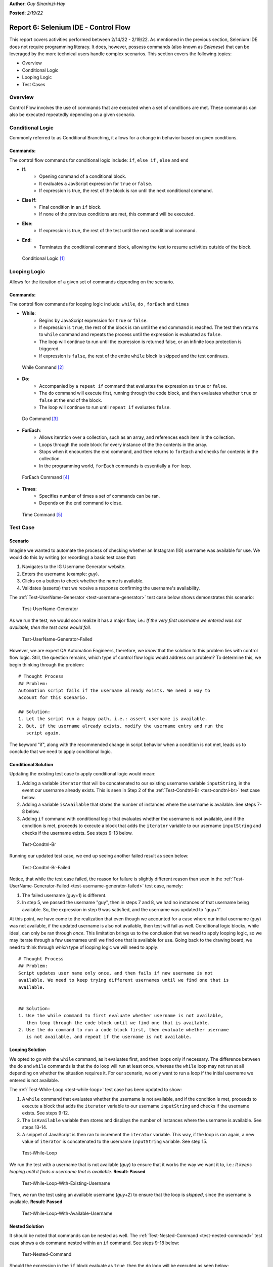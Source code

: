 **Author**: *Guy Sinarinzi-Hay*

**Posted**: *2/19/22*

Report 6: Selenium IDE - Control Flow
=====================================

This report covers activities performed between 2/14/22 - 2/19/22. As mentioned
in the previous section, Selenium IDE does not require programming literacy.
It does, however, possess commands (also known as *Selenese*) that can be
leveraged by the more technical users handle complex scenarios. This section
covers the following topics:

* Overview
* Conditional Logic
* Looping Logic
* Test Cases

.. _overview6:

Overview
--------

Control Flow involves the use of commands that are executed when a set of
conditions are met. These commands can also be executed repeatedly depending on
a given scenario.

.. _conditional logic:

Conditional Logic
-----------------

Commonly referred to as Conditional Branching, it allows for a change in
behavior based on given conditions.

Commands:
^^^^^^^^^

The control flow commands for conditional logic include: ``if``, ``else if``
, ``else`` and ``end``

* **If**:
   * Opening command of a conditional block.
   * It evaluates a JavScript expression for ``true`` or ``false``.
   * If expression is true, the rest of the block is ran until the
     next conditional command.

* **Else If**:
   * Final condition in an ``if`` block.
   * If none of the previous conditions are met, this command will be executed.

* **Else**:
   * If expression is true, the rest of the test until the next conditional
     command.

* **End**:
   * Terminates the conditional command block, allowing the test to resume
     activities outside of the block.

.. figure:: ../image/se-die-conditionalflow.png
   :width: 800px

   Conditional Logic [#f1]_

.. _looping logic:

Looping Logic
-------------

Allows for the iteration of a given set of commands depending on the scenario.


Commands:
^^^^^^^^^

The control flow commands for looping logic include: ``while``, ``do``
, ``forEach`` and ``times``


* **While**:
   * Begins by JavaScript expression for ``true`` or ``false``.
   * If expression is ``true``, the rest of the block is ran until the ``end``
     command is reached. The test then returns to ``while`` command and repeats
     the process until the expression is evaluated as ``false``.
   * The loop will continue to run until the expression is returned false, or an
     infinite loop protection is triggered.
   * If expression is ``false``, the rest of the entire ``while`` block is
     skipped and the test continues.

.. figure:: ../image/se-ide-while-loop.png
   :width: 800px

   While Command [#f2]_

* **Do**:
   * Accompanied by a ``repeat if`` command that evaluates the expression as
     ``true`` or ``false``.
   * The ``do`` command will execute first, running through the code block, and
     then evaluates whether ``true`` or ``false`` at the end of the block.
   * The loop will continue to run until ``repeat if`` evaluates ``false``.

.. figure:: ../image/se-ide-do-loop.png
   :width: 800px

   Do Command [#f3]_

* **ForEach**:
   * Allows iteration over a collection, such as an array, and references each
     item in the collection.
   * Loops through the code block for every instance of the the contents in the
     array.
   * Stops when it encounters the ``end`` command, and then returns to
     ``forEach`` and checks for contents in the collection.
   * In the programming world, ``forEach`` commands is essentially a ``for``
     loop.

.. figure:: ../image/se-ide-for-loop.png
   :width: 800px

   ForEach Command [#f4]_

* **Times**:
   * Specifies number of times a set of commands can be ran.
   * Depends on the ``end`` command to close.

.. figure:: ../image/se-ide-times.png
   :width: 800px

   Time Command [#f5]_


Test Case
---------

Scenario
^^^^^^^^

Imagine we wanted to automate the process of checking whether an Instagram
(IG) username was available for use. We would do this by writing (or recording)
a basic test case that:

1. Navigates to the IG Username Generator website.
2. Enters the username (example: *guy*).
3. Clicks on a button to check whether the name is available.
4. Validates (asserts) that we receive a response confirming the username's
   availability.

The :ref:`Test-UserName-Generator <test-username-generator>` test case below
shows demonstrates this scenario:

.. _test-username-generator:

.. figure:: ../image/Test-UserName-Generator.png
   :width: 800px

   Test-UserName-Generator

As we run the test, we would soon realize it has a major flaw, i.e.: *If the
very first username we entered was not available, then the test case would fail.*

.. _test-username-generator-failed:

.. figure:: ../image/Test-UserName-Generator-Failed.png
   :width: 800px

   Test-UserName-Generator-Failed

However, we are expert QA Automation Engineers, therefore, we *know* that the
solution to this problem lies with control flow logic. Still, the question
remains, which type of control flow logic would address our problem? To
determine this, we begin thinking through the problem:

.. _conditional solution:

::

 # Thought Process
 ## Problem:
 Automation script fails if the username already exists. We need a way to
 account for this scenario.

 ## Solution:
 1. Let the script run a happy path, i.e.: assert username is available.
 2. But, if the username already exists, modify the username entry and run the
    script again.

The keyword "if", along with the recommended change in script behavior when a
condition is not met, leads us to conclude that we need to apply conditional
logic.

.. _conditional:

Conditional Solution
^^^^^^^^^^^^^^^^^^^^

Updating the existing test case to apply conditional logic would mean:

1. Adding a variable ``iterator`` that will be concatenated to our existing
   username variable ``inputString``, in the event our username already exists.
   This is seen in Step 2 of the :ref:`Test-Condtnl-Br <test-condtnl-br>` test
   case below.
2. Adding a variable ``isAvailable`` that stores the number of instances where
   the username is available. See steps 7-8 below.
3. Adding ``if`` command with conditional logic that evaluates whether the
   username is not available, and if the condition is met, proceeds to execute a
   block that adds the ``iterator`` variable to our username ``inputString`` and
   checks if the username exists. See steps 9-13 below.

.. _test-condtnl-br:

.. figure:: ../image/Test-Condtnl-Br.png
   :width: 800px

   Test-Condtnl-Br

Running our updated test case, we end up seeing another failed result as seen
below:

.. figure:: ../image/Test-Condtnl-Br-Failed.png
   :width: 800px

   Test-Condtnl-Br-Failed

Notice, that while the test case failed, the reason for failure is slightly
different reason than seen in the :ref:`Test-UserName-Generator-Failed <test-username-generator-failed>`
test case, namely:

1. The failed username (guy+1) is different.
2. In step 5, we passed the username "guy", then in steps 7 and 8, we had no
   instances of that username being available. So, the expression in step 9 was
   satisfied, and the username was updated to "guy+1".

At this point, we have come to the realization that even though we accounted for
a case where our initial username (guy) was not available, if the updated
username is also not available, then test will fail as well. Conditional logic
blocks, while ideal, can only be ran through *once*. This limitation brings us
to the conclusion that we need to apply looping logic, so we may iterate through
a few usernames until we find one that is available for use. Going back to the
drawing board, we need to think through *which* type of looping logic we will
need to apply:

.. _looping solution:

::

 # Thought Process
 ## Problem:
 Script updates user name only once, and then fails if new username is not
 available. We need to keep trying different usernames until we find one that is
 available.


 ## Solution:
 1. Use the while command to first evaluate whether username is not available,
    then loop through the code block until we find one that is available.
 2. Use the do command to run a code block first, then evaluate whether username
    is not available, and repeat if the username is not available.

.. _looping:

Looping Solution
^^^^^^^^^^^^^^^^

We opted to go with the ``while`` command, as it evaluates first, and then
loops only if necessary. The difference between the ``do`` and ``while``
commands is that the ``do`` loop will run at least once, whereas the ``while``
loop may not run at all depending on whether the situation requires it. For our
scenario, we only want to run a loop if the initial username we entered is not
available.

The :ref:`Test-While-Loop <test-while-loop>` test case has been updated to show:

1. A ``while`` command that evaluates whether the username is not available,
   and if the condition is met, proceeds to execute a block that adds the
   ``iterator`` variable to our username ``inputString`` and checks if the
   username exists. See steps 9-12.
2. The ``isAvailable`` variable then stores and displays the number of instances
   where the username is available. See steps 13-14.
3. A snippet of JavaScript is then ran to increment the ``iterator`` variable.
   This way, if the loop is ran again, a new value of  ``iterator`` is
   concatenated to the username ``inputString`` variable. See step 15.

.. _test-while-loop:

.. figure:: ../image/Test-While-Loop.png
   :width: 800px

   Test-While-Loop

We run the test with a username that is not available (*guy*) to ensure that it
works the way we want it to, i.e.: *It keeps looping until it finds a username
that is available.* **Result: Passed**

.. _test-while-loop-w-existing-username:

.. figure:: ../image/Test-While-Loop-W-Existing-Username.png
   :width: 800px

   Test-While-Loop-With-Existing-Username


Then, we run the test using an available username (*guy+2*) to ensure that the
loop is *skipped*, since the username is available. **Result: Passed**

.. _test-while-loop-w-available-username:

.. figure:: ../image/Test-While-Loop-W-Available-Username.png
   :width: 800px

   Test-While-Loop-With-Available-Username

.. _nested:

Nested Solution
^^^^^^^^^^^^^^^

It should be noted that commands can be nested as well. The
:ref:`Test-Nested-Command <test-nested-command>` test case  shows a  ``do``
command nested within an ``if`` command. See steps 9-18 below:

.. _test-nested-command:

.. figure:: ../image/Test-Nested-Command.png
   :width: 800px

   Test-Nested-Command

Should the expression in the ``if`` block evaluate as ``true``, then the ``do``
loop will be executed as seen below:

.. _test-nested-command-executed:

.. figure:: ../image/Test-Nested-Command-Executed.png
   :width: 800px

   Test-Nested-Command-Executed

Should the expression in the ``if`` block evaluate as ``false``, then the ``do``
loop will be skipped as seen below:

.. _test-nested-command-skipped:

.. figure:: ../image/Test-Nested-Command-Skipped.png
   :width: 800px

   Test-Nested-Command-Skipped

Conclusion
^^^^^^^^^^

While it could be said that both the :ref:`Looping <looping>` and :ref:`Nested <nested>`
solutions work, when determining the ideal test case, we must consider:

1. **Relevance**: Both test cases are relevant.
2. **Verbosity**: The Nested solution has more steps than the Looping solution.
3. **Maintainability**: Due to greater verbosity and more expressions to
                        evaluate, the Nested solution requires greater
                        maintenance bandwidth.
4. **Performance**: The Looping solution runs faster due to fewer expressions to
                    evaluate.

We would prefer to use the Looping solution over the Nested solution for the
outlined reasons.

.. _time spent6:

Breakdown of Time Spent
-----------------------

**Total Hours**: **23 hours**

* **Monday, 2-14-2022**: 1 hour
   * Setup initial documentation for Report 6.

* **Tuesday, 2-15-2022**: 3 hours
   * Researched conditional logic.
   * Created conditional solution test case.

* **Wednesday, 2-16-2022**: 5 hours
   * Researched looping logic.
   * Added initial conditional logic documentation.

* **Thursday, 2-17-2022**: 5.5 hours
   * Created looping solution test cases.
   * Added initial looping logic documentation.
   * Created nesting solution test cases.
   * Demoed work to Dr. Craven.

* **Friday, 2-17-2022**: 3.5 hours
   * Made updates based on Dr. Craven's feedback.
   * Added screenshots and references for control flow logic.
   * Added nesting logic documentation.

* **Saturday, 2-18-2022**: 5 hours
   * Cleaned up test cases.
   * Added screenshots for scenarios.
   * Added more documentation to Report 6.
   * Pushed all changes to GitHub.

.. _references6:

References
----------

* `Link to test cases on GitHub <https://github.com/haybgq/cis385/blob/main/tests/cis-385-Selenium-IDE-Tests.side>`_
* `Link to Control Flow Documentation <https://www.selenium.dev/selenium-ide/docs/en/introduction/control-flow>`_

.. rubric:: Footnotes:
.. [#f1] Selenium. (2019, June 3). Control flow · selenium ide. Selenium IDE.
   Retrieved February 18, 2022, from https://www.selenium.dev/selenium-ide/docs/en/introduction/control-flow#conditional-branching
.. [#f2] Selenium. (2019, June 3). Control flow · selenium ide. Selenium IDE.
   Retrieved February 18, 2022, from https://www.selenium.dev/selenium-ide/docs/en/introduction/control-flow#while-selenium-ide-docs-en-api-commands-while
.. [#f3] Selenium. (2019, June 3). Control flow · selenium ide. Selenium IDE.
   Retrieved February 18, 2022, from https://www.selenium.dev/selenium-ide/docs/en/introduction/control-flow#do-selenium-ide-docs-en-api-commands-do
.. [#f4] Selenium. (2019, June 3). Control flow · selenium ide. Selenium IDE.
   Retrieved February 18, 2022, from https://www.selenium.dev/selenium-ide/docs/en/introduction/control-flow#foreach-selenium-ide-docs-en-api-commands-for-each
.. [#f5] Selenium. (2019, June 3). Control flow · selenium ide. Selenium IDE.
   Retrieved February 18, 2022, from https://www.selenium.dev/selenium-ide/docs/en/introduction/control-flow#times-selenium-ide-docs-en-api-commands-times